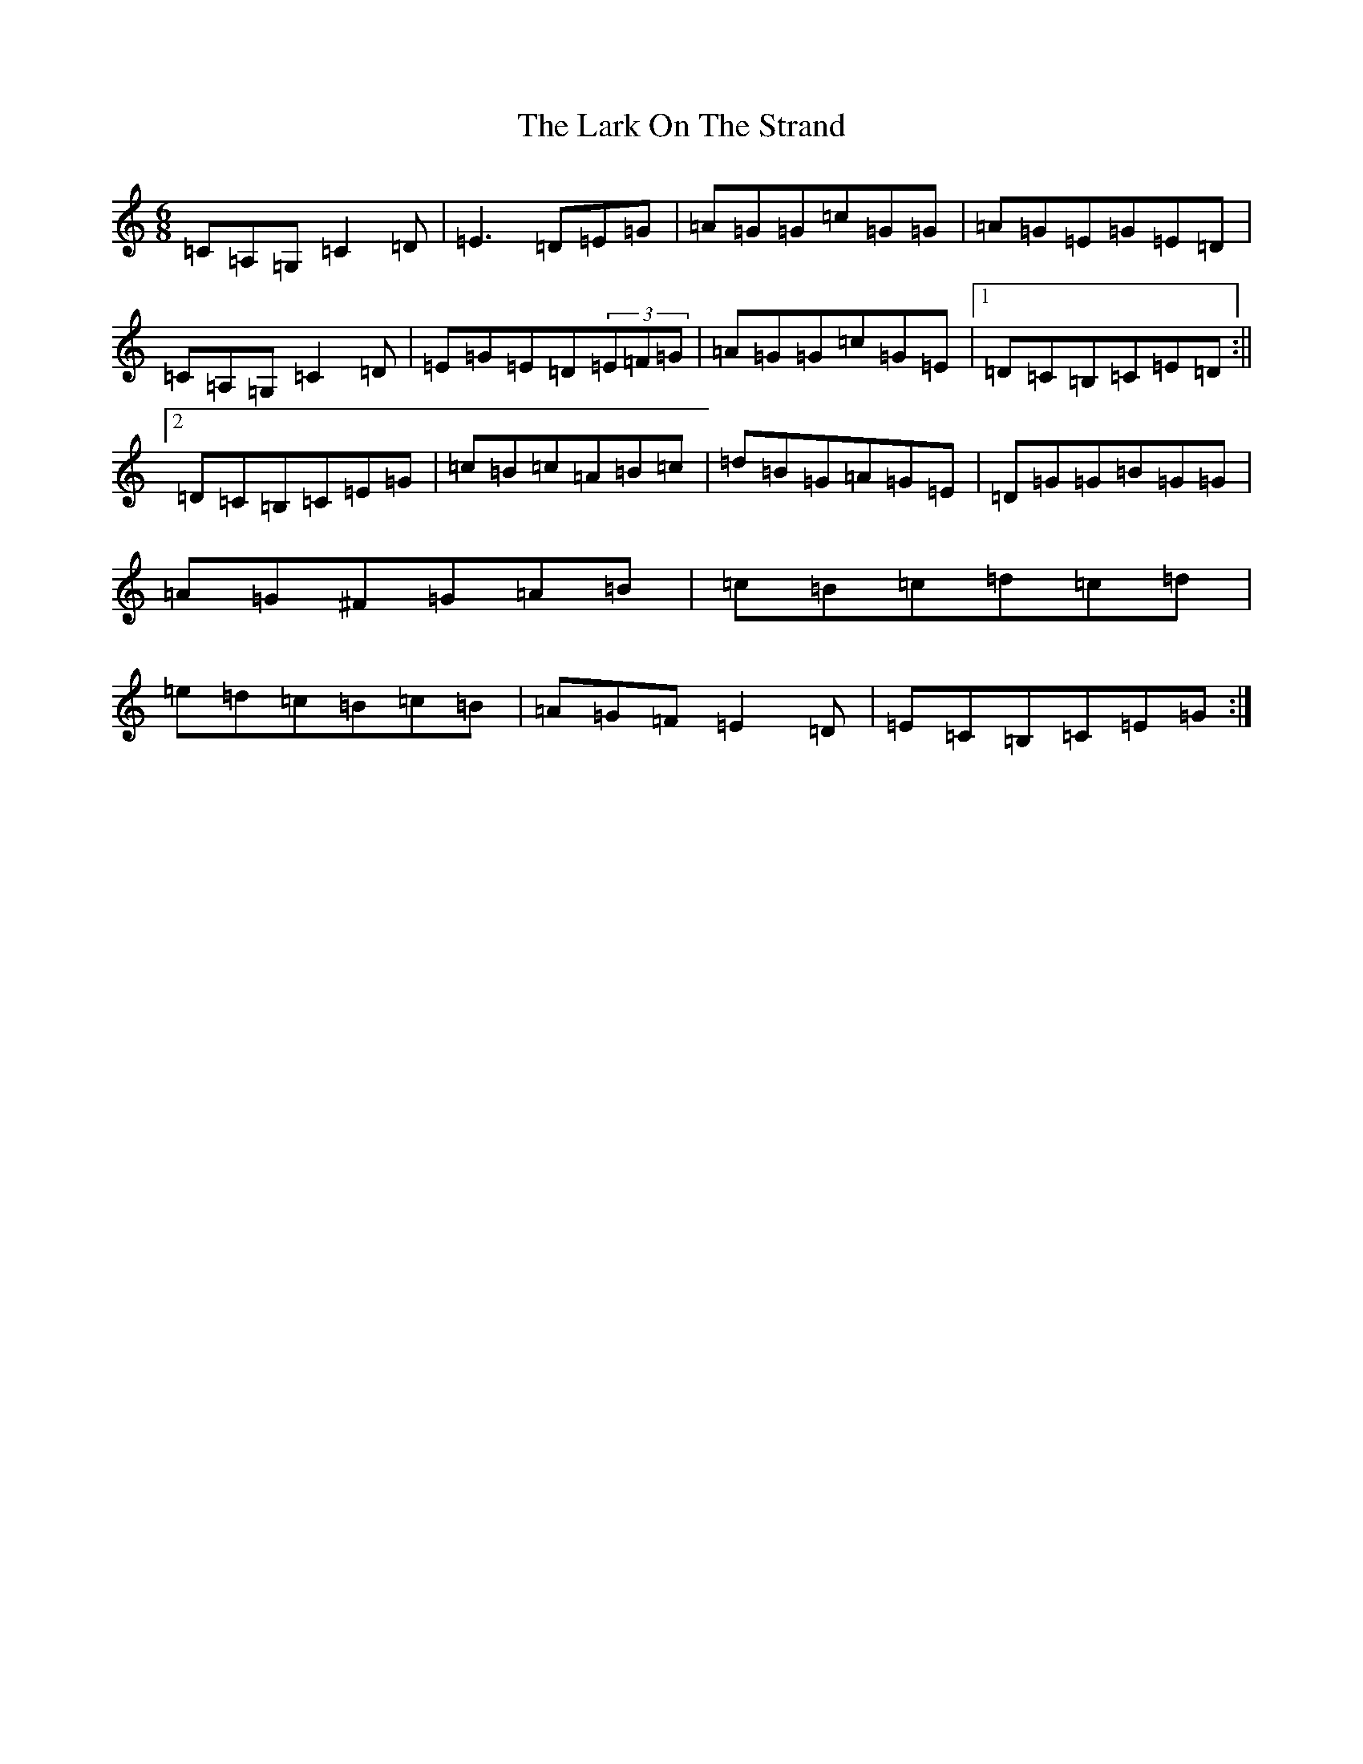 X: 12083
T: Lark On The Strand, The
S: https://thesession.org/tunes/3254#setting24876
R: jig
M:6/8
L:1/8
K: C Major
=C=A,=G,=C2=D|=E3=D=E=G|=A=G=G=c=G=G|=A=G=E=G=E=D|=C=A,=G,=C2=D|=E=G=E=D(3=E=F=G|=A=G=G=c=G=E|1=D=C=B,=C=E=D:||2=D=C=B,=C=E=G|=c=B=c=A=B=c|=d=B=G=A=G=E|=D=G=G=B=G=G|=A=G^F=G=A=B|=c=B=c=d=c=d|=e=d=c=B=c=B|=A=G=F=E2=D|=E=C=B,=C=E=G:|